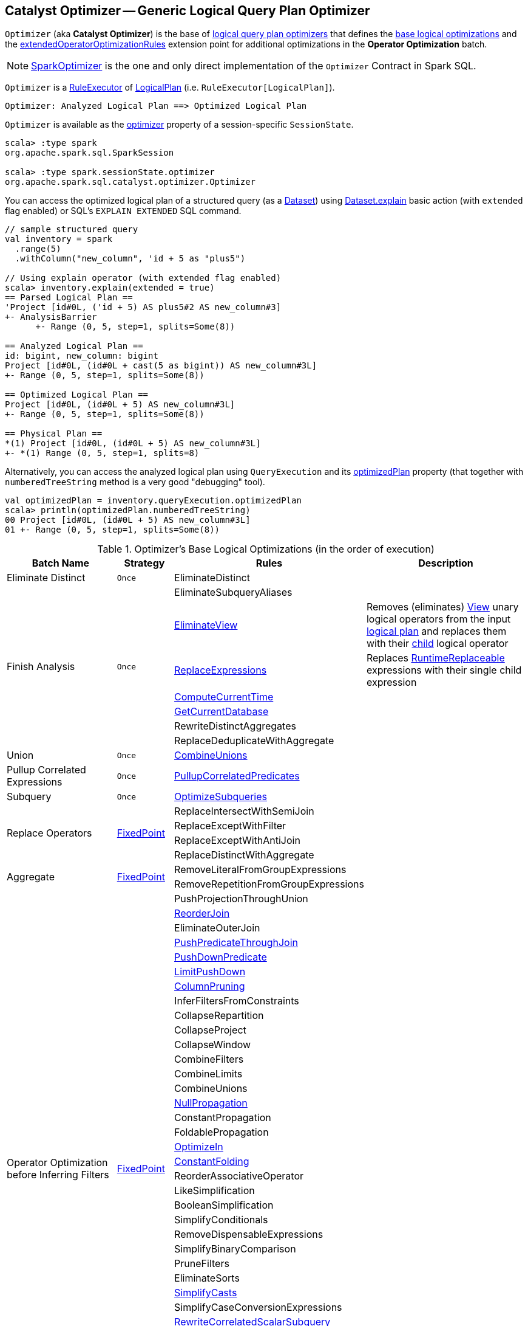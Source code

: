 == [[Optimizer]] Catalyst Optimizer -- Generic Logical Query Plan Optimizer

`Optimizer` (aka *Catalyst Optimizer*) is the base of <<extensions, logical query plan optimizers>> that defines the <<batches, base logical optimizations>> and the <<extendedOperatorOptimizationRules, extendedOperatorOptimizationRules>> extension point for additional optimizations in the *Operator Optimization* batch.

[[extensions]]
NOTE: <<spark-sql-SparkOptimizer.adoc#, SparkOptimizer>> is the one and only direct implementation of the `Optimizer` Contract in Spark SQL.

`Optimizer` is a <<spark-sql-catalyst-RuleExecutor.adoc#, RuleExecutor>> of <<spark-sql-LogicalPlan.adoc#, LogicalPlan>> (i.e. `RuleExecutor[LogicalPlan]`).

```
Optimizer: Analyzed Logical Plan ==> Optimized Logical Plan
```

`Optimizer` is available as the <<spark-sql-SessionState.adoc#optimizer, optimizer>> property of a session-specific `SessionState`.

[source, scala]
----
scala> :type spark
org.apache.spark.sql.SparkSession

scala> :type spark.sessionState.optimizer
org.apache.spark.sql.catalyst.optimizer.Optimizer
----

You can access the optimized logical plan of a structured query (as a <<spark-sql-Dataset.adoc#, Dataset>>) using <<spark-sql-dataset-operators.adoc#explain, Dataset.explain>> basic action (with `extended` flag enabled) or SQL's `EXPLAIN EXTENDED` SQL command.

[source, scala]
----
// sample structured query
val inventory = spark
  .range(5)
  .withColumn("new_column", 'id + 5 as "plus5")

// Using explain operator (with extended flag enabled)
scala> inventory.explain(extended = true)
== Parsed Logical Plan ==
'Project [id#0L, ('id + 5) AS plus5#2 AS new_column#3]
+- AnalysisBarrier
      +- Range (0, 5, step=1, splits=Some(8))

== Analyzed Logical Plan ==
id: bigint, new_column: bigint
Project [id#0L, (id#0L + cast(5 as bigint)) AS new_column#3L]
+- Range (0, 5, step=1, splits=Some(8))

== Optimized Logical Plan ==
Project [id#0L, (id#0L + 5) AS new_column#3L]
+- Range (0, 5, step=1, splits=Some(8))

== Physical Plan ==
*(1) Project [id#0L, (id#0L + 5) AS new_column#3L]
+- *(1) Range (0, 5, step=1, splits=8)
----

Alternatively, you can access the analyzed logical plan using `QueryExecution` and its <<spark-sql-QueryExecution.adoc#optimizedPlan, optimizedPlan>> property  (that together with `numberedTreeString` method is a very good "debugging" tool).

[source, scala]
----
val optimizedPlan = inventory.queryExecution.optimizedPlan
scala> println(optimizedPlan.numberedTreeString)
00 Project [id#0L, (id#0L + 5) AS new_column#3L]
01 +- Range (0, 5, step=1, splits=Some(8))
----

[[batches]]
.Optimizer's Base Logical Optimizations (in the order of execution)
[cols="2,1,3,3",options="header",width="100%"]
|===
^.^| Batch Name
^.^| Strategy
| Rules
| Description

^.^| [[Eliminate_Distinct]] Eliminate Distinct
^.^| `Once`
| [[EliminateDistinct]] EliminateDistinct
|

.7+^.^| [[Finish_Analysis]] Finish Analysis
.7+^.^| `Once`
| [[EliminateSubqueryAliases]] EliminateSubqueryAliases
|

| [[EliminateView]] <<spark-sql-Optimizer-EliminateView.adoc#, EliminateView>>
| Removes (eliminates) <<spark-sql-LogicalPlan-View.adoc#, View>> unary logical operators from the input <<spark-sql-LogicalPlan.adoc#, logical plan>> and replaces them with their <<spark-sql-LogicalPlan-View.adoc#child, child>> logical operator

| [[ReplaceExpressions]] <<spark-sql-Optimizer-ReplaceExpressions.adoc#, ReplaceExpressions>>
| Replaces <<spark-sql-Expression-RuntimeReplaceable.adoc#, RuntimeReplaceable>> expressions with their single child expression

| [[ComputeCurrentTime]] <<spark-sql-Optimizer-ComputeCurrentTime.adoc#, ComputeCurrentTime>>
|

| [[GetCurrentDatabase]] <<spark-sql-Optimizer-GetCurrentDatabase.adoc#, GetCurrentDatabase>>
|

| [[RewriteDistinctAggregates]] RewriteDistinctAggregates
|

| [[ReplaceDeduplicateWithAggregate]] ReplaceDeduplicateWithAggregate
|

^.^| [[Union]] Union
^.^| `Once`
| [[CombineUnions]] <<spark-sql-Optimizer-CombineUnions.adoc#, CombineUnions>>
|

^.^| [[Pullup-Correlated-Expressions]] Pullup Correlated Expressions
^.^| `Once`
| [[PullupCorrelatedPredicates]] link:spark-sql-Optimizer-PullupCorrelatedPredicates.adoc[PullupCorrelatedPredicates]
|

^.^| [[Subquery]] Subquery
^.^| `Once`
| [[OptimizeSubqueries]] link:spark-sql-Optimizer-OptimizeSubqueries.adoc[OptimizeSubqueries]
|

.4+^.^| [[Replace-Operators]] Replace Operators
.4+^.^| <<fixedPoint, FixedPoint>>
| ReplaceIntersectWithSemiJoin
|
| ReplaceExceptWithFilter
|

| ReplaceExceptWithAntiJoin
|

| ReplaceDistinctWithAggregate
|

.2+^.^| [[Aggregate]] Aggregate
.2+^.^| <<fixedPoint, FixedPoint>>
| RemoveLiteralFromGroupExpressions
|

| RemoveRepetitionFromGroupExpressions
|

.38+^.^| [[Operator_Optimization_before_Inferring_Filters]] Operator Optimization before Inferring Filters
.38+^.^| <<fixedPoint, FixedPoint>>

| PushProjectionThroughUnion
|

| [[ReorderJoin]] link:spark-sql-Optimizer-ReorderJoin.adoc[ReorderJoin]
|

| EliminateOuterJoin
|

| [[PushPredicateThroughJoin]] link:spark-sql-Optimizer-PushPredicateThroughJoin.adoc[PushPredicateThroughJoin]
|

| [[PushDownPredicate]] link:spark-sql-Optimizer-PushDownPredicate.adoc[PushDownPredicate]
|

| [[LimitPushDown]] link:spark-sql-Optimizer-LimitPushDown.adoc[LimitPushDown]
|

| link:spark-sql-Optimizer-ColumnPruning.adoc[ColumnPruning]
|

| InferFiltersFromConstraints
|

| CollapseRepartition
|

| CollapseProject
|

| CollapseWindow
|

| CombineFilters
|

| CombineLimits
|

| CombineUnions
|

| [[NullPropagation]] link:spark-sql-Optimizer-NullPropagation.adoc[NullPropagation]
|

| ConstantPropagation
|

| FoldablePropagation
|

| [[OptimizeIn]] link:spark-sql-Optimizer-OptimizeIn.adoc[OptimizeIn]
|

| [[ConstantFolding]] link:spark-sql-Optimizer-ConstantFolding.adoc[ConstantFolding]
|

| ReorderAssociativeOperator
|

| LikeSimplification
|

| BooleanSimplification
|

| SimplifyConditionals
|

| RemoveDispensableExpressions
|

| SimplifyBinaryComparison
|

| PruneFilters
|

| EliminateSorts
|

| [[SimplifyCasts]] link:spark-sql-Optimizer-SimplifyCasts.adoc[SimplifyCasts]
|

| SimplifyCaseConversionExpressions
|

| [[RewriteCorrelatedScalarSubquery]] link:spark-sql-Optimizer-RewriteCorrelatedScalarSubquery.adoc[RewriteCorrelatedScalarSubquery]
|

| [[EliminateSerialization]] link:spark-sql-Optimizer-EliminateSerialization.adoc[EliminateSerialization]
|

| RemoveRedundantAliases
|

| RemoveRedundantProject
|

| SimplifyCreateStructOps
|

| SimplifyCreateArrayOps
|

| SimplifyCreateMapOps
|

| CombineConcats
|

| <<extendedOperatorOptimizationRules, extendedOperatorOptimizationRules>>
|

.1+^.^| [[Infer_Filters]] Infer Filters
.1+^.^| `Once`
| [[InferFiltersFromConstraints]] InferFiltersFromConstraints
|

.1+^.^| [[Operator_Optimization_after_Inferring_Filters]] Operator Optimization after Inferring Filters
.1+^.^| <<fixedPoint, FixedPoint>>
| The same as <<Operator_Optimization_before_Inferring_Filters, Operator Optimization before Inferring Filters>>
|

^.^| [[Join-Reorder]][[Join_Reorder]] Join Reorder
^.^| `Once`
| [[CostBasedJoinReorder]] link:spark-sql-Optimizer-CostBasedJoinReorder.adoc[CostBasedJoinReorder]
| Reorders <<spark-sql-LogicalPlan-Join.adoc#, Join>> logical operators

^.^| [[Decimal-Optimizations]][[Decimal_Optimizations]] Decimal Optimizations
^.^| <<fixedPoint, FixedPoint>>
| [[DecimalAggregates]] link:spark-sql-Optimizer-DecimalAggregates.adoc[DecimalAggregates]
|

.2+^.^| [[Object_Expressions_Optimization]] Object Expressions Optimization
.2+^.^| <<fixedPoint, FixedPoint>>
| EliminateMapObjects
|

| [[CombineTypedFilters]] link:spark-sql-Optimizer-CombineTypedFilters.adoc[CombineTypedFilters]
|

.2+^.^| [[LocalRelation]] LocalRelation
.2+^.^| <<fixedPoint, FixedPoint>>
| ConvertToLocalRelation
|

| link:spark-sql-Optimizer-PropagateEmptyRelation.adoc[PropagateEmptyRelation]
|

^.^| [[Check_Cartesian_Products]] Check Cartesian Products
^.^| `Once`
| CheckCartesianProducts
|

.4+^.^| [[RewriteSubquery]] RewriteSubquery
.4+^.^| `Once`
| [[RewritePredicateSubquery]] link:spark-sql-Optimizer-RewritePredicateSubquery.adoc[RewritePredicateSubquery]
|

| [[ColumnPruning]] link:spark-sql-Optimizer-ColumnPruning.adoc[ColumnPruning]
|

| [[CollapseProject]] CollapseProject
|

| [[RemoveRedundantProject]] RemoveRedundantProject
|
|===

TIP: Consult the https://github.com/apache/spark/blob/v2.3.1/sql/catalyst/src/main/scala/org/apache/spark/sql/catalyst/optimizer/Optimizer.scala#L49-L92[sources] of the `Optimizer` class for the up-to-date list of the optimization rules.

[[internal-properties]]
.Optimizer's Internal Registries and Counters
[cols="1,1,2",options="header",width="100%"]
|===
| Name
| Initial Value
| Description

| [[fixedPoint]] `fixedPoint`
| `FixedPoint` with the number of iterations as defined by link:spark-sql-CatalystConf.adoc#optimizerMaxIterations[spark.sql.optimizer.maxIterations]
| Used in <<Replace-Operators, Replace Operators>>, <<Aggregate, Aggregate>>, <<Operator-Optimizations, Operator Optimizations>>, <<Decimal-Optimizations, Decimal Optimizations>>, <<Typed-Filter-Optimization, Typed Filter Optimization>> and <<LocalRelation, LocalRelation>> batches (and also indirectly in the User Provided Optimizers rule batch in link:spark-sql-SparkOptimizer.adoc#User-Provided-Optimizers[SparkOptimizer]).
|===

=== [[creating-instance]] Creating Optimizer Instance

`Optimizer` takes the following when created:

* [[sessionCatalog]] <<spark-sql-SessionCatalog.adoc#, SessionCatalog>>

`Optimizer` initializes the <<internal-properties, internal properties>>.

NOTE: `Optimizer` is a Scala abstract class and cannot be <<creating-instance, created>> directly. It is created indirectly when the <<extensions, concrete Optimizers>> are.

=== [[extendedOperatorOptimizationRules]] Additional Operator Optimization Rules -- `extendedOperatorOptimizationRules` Extension Point

[source, scala]
----
extendedOperatorOptimizationRules: Seq[Rule[LogicalPlan]]
----

`extendedOperatorOptimizationRules` extension point defines additional rules for the Operator Optimization batch.

NOTE: `extendedOperatorOptimizationRules` rules are executed right after <<Operator_Optimization_before_Inferring_Filters, Operator Optimization before Inferring Filters>> and <<Operator_Optimization_after_Inferring_Filters, Operator Optimization after Inferring Filters>>.
